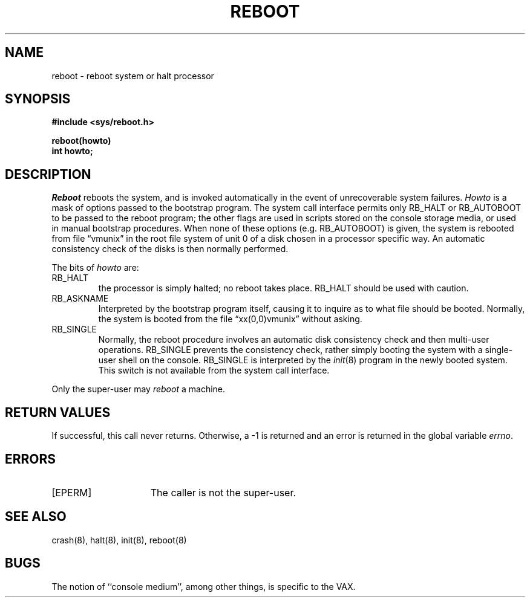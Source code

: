 .\" Copyright (c) 1980 Regents of the University of California.
.\" All rights reserved.  The Berkeley software License Agreement
.\" specifies the terms and conditions for redistribution.
.\"
.\"	@(#)reboot.2	5.1 (Berkeley) 5/9/85
.\"
.TH REBOOT 2 "18 July 1983"
.UC 4
.SH NAME
reboot \- reboot system or halt processor
.SH SYNOPSIS
.nf
.B #include <sys/reboot.h>
.PP
.B reboot(howto)
.B int howto;
.fi
.SH DESCRIPTION
.I Reboot
reboots the system, and is invoked automatically
in the event of unrecoverable system failures.
.I Howto
is a mask of options passed to the bootstrap program.
The system call interface permits only RB_HALT or RB_AUTOBOOT
to be passed to the reboot program; the other flags
are used in scripts stored on the console storage media, or used
in manual bootstrap procedures.
When none of these options (e.g. RB_AUTOBOOT) is given, the system is rebooted
from file \*(lqvmunix\*(rq in the root file system of unit 0
of a disk chosen in a processor specific way.
An automatic consistency check of the disks is then normally performed.
.PP
The bits of
.I howto
are:
.TP
RB_HALT
the processor is simply halted; no reboot takes place.
RB_HALT should be used with caution.
.TP
RB_ASKNAME
Interpreted by the bootstrap program itself, causing it to
inquire as to what file should be booted.  Normally, the system is
booted from the file \*(lqxx(0,0)vmunix\*(rq without asking.
.TP
RB_SINGLE
Normally, the reboot procedure involves an automatic disk consistency
check and then multi-user operations.  RB_SINGLE prevents the consistency
check, rather simply booting the system with a single-user shell on
the console.
RB_SINGLE is interpreted by the
.IR init (8)
program in the newly booted system.
This switch is not available from the system call interface.
.PP
Only the super-user may
.I reboot
a machine.
.SH "RETURN VALUES"
If successful, this call never returns.  Otherwise, a \-1
is returned and an error is returned in the global variable
.IR errno .
.SH ERRORS
.TP 15
[EPERM]
The caller is not the super-user.
.SH "SEE ALSO"
crash(8), halt(8), init(8), reboot(8)
.SH BUGS
The notion of ``console medium'', among other things,
is specific to the VAX.
